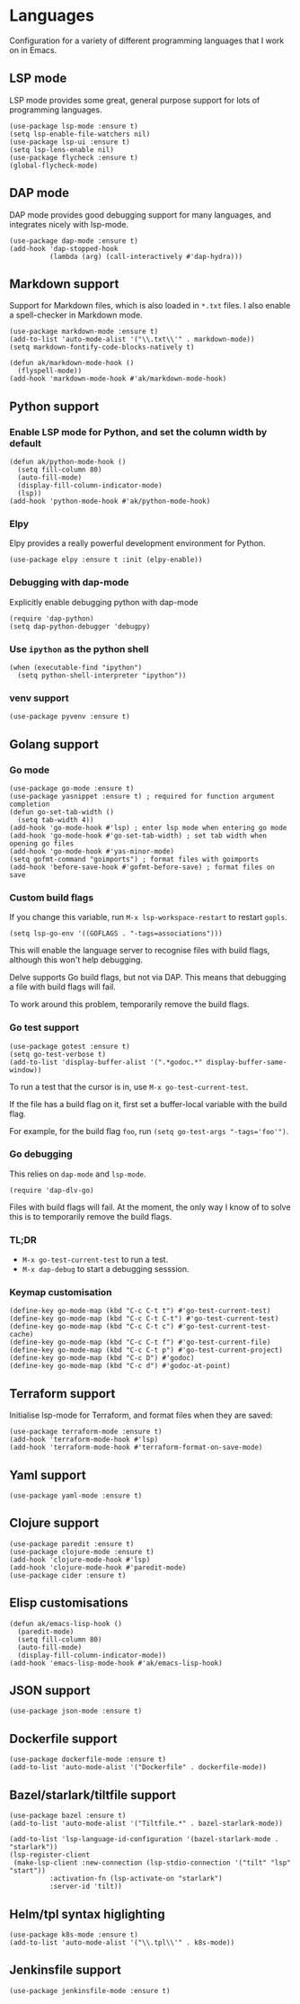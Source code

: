 * Languages
Configuration for a variety of different programming languages that I work on in Emacs.
** LSP mode
LSP mode provides some great, general purpose support for lots of programming languages.
#+begin_src elisp
(use-package lsp-mode :ensure t)
(setq lsp-enable-file-watchers nil)
(use-package lsp-ui :ensure t)
(setq lsp-lens-enable nil)
(use-package flycheck :ensure t)
(global-flycheck-mode)
#+end_src
** DAP mode
DAP mode provides good debugging support for many languages, and integrates nicely with lsp-mode.
#+begin_src elisp
(use-package dap-mode :ensure t)
(add-hook 'dap-stopped-hook
          (lambda (arg) (call-interactively #'dap-hydra)))
#+end_src
** Markdown support
Support for Markdown files, which is also loaded in ~*.txt~ files. I also enable a spell-checker in Markdown mode.
#+begin_src elisp
(use-package markdown-mode :ensure t)
(add-to-list 'auto-mode-alist '("\\.txt\\'" . markdown-mode))
(setq markdown-fontify-code-blocks-natively t)

(defun ak/markdown-mode-hook ()
  (flyspell-mode))
(add-hook 'markdown-mode-hook #'ak/markdown-mode-hook)
#+end_src
** Python support
*** Enable LSP mode for Python, and set the column width by default
#+begin_src elisp :results none
(defun ak/python-mode-hook ()
  (setq fill-column 80)
  (auto-fill-mode)
  (display-fill-column-indicator-mode)
  (lsp))
(add-hook 'python-mode-hook #'ak/python-mode-hook)
#+end_src
*** Elpy
Elpy provides a really powerful development environment for Python.
#+begin_src elisp :results none
(use-package elpy :ensure t :init (elpy-enable))
#+end_src
*** Debugging with dap-mode
Explicitly enable debugging python with dap-mode
#+begin_src elisp :results none
(require 'dap-python)
(setq dap-python-debugger 'debugpy)
#+end_src
*** Use ~ipython~ as the python shell
#+begin_src elisp
(when (executable-find "ipython")
  (setq python-shell-interpreter "ipython"))
#+end_src
*** venv support
#+begin_src elisp :results none
(use-package pyvenv :ensure t)
#+end_src
** Golang support
*** Go mode
#+begin_src elisp
(use-package go-mode :ensure t)
(use-package yasnippet :ensure t) ; required for function argument completion
(defun go-set-tab-width ()
  (setq tab-width 4))
(add-hook 'go-mode-hook #'lsp) ; enter lsp mode when entering go mode
(add-hook 'go-mode-hook #'go-set-tab-width) ; set tab width when opening go files
(add-hook 'go-mode-hook #'yas-minor-mode)
(setq gofmt-command "goimports") ; format files with goimports
(add-hook 'before-save-hook #'gofmt-before-save) ; format files on save
#+end_src
*** Custom build flags
If you change this variable, run ~M-x lsp-workspace-restart~ to restart ~gopls~.

#+begin_src elisp
(setq lsp-go-env '((GOFLAGS . "-tags=associations")))
#+end_src

This will enable the language server to recognise files with build flags, although this won't help debugging.

Delve supports Go build flags, but not via DAP. This means that debugging a file with build flags will fail.

To work around this problem, temporarily remove the build flags.
*** Go test support
#+begin_src elisp :results none
(use-package gotest :ensure t)
(setq go-test-verbose t)
(add-to-list 'display-buffer-alist '(".*godoc.*" display-buffer-same-window))
#+end_src

To run a test that the cursor is in, use ~M-x go-test-current-test~.

If the file has a build flag on it, first set a buffer-local variable with the build flag.

For example, for the build flag ~foo~, run ~(setq go-test-args "-tags='foo'")~.
*** Go debugging
This relies on ~dap-mode~ and ~lsp-mode~.
#+begin_src elisp
(require 'dap-dlv-go)
#+end_src
Files with build flags will fail. At the moment, the only way I know of to solve this is to temporarily remove the build flags.
*** TL;DR
- ~M-x go-test-current-test~ to run a test.
- ~M-x dap-debug~ to start a debugging sesssion.
*** Keymap customisation
#+begin_src elisp :results none
(define-key go-mode-map (kbd "C-c C-t t") #'go-test-current-test)
(define-key go-mode-map (kbd "C-c C-t C-t") #'go-test-current-test)
(define-key go-mode-map (kbd "C-c C-t c") #'go-test-current-test-cache)
(define-key go-mode-map (kbd "C-c C-t f") #'go-test-current-file)
(define-key go-mode-map (kbd "C-c C-t p") #'go-test-current-project)
(define-key go-mode-map (kbd "C-c D") #'godoc)
(define-key go-mode-map (kbd "C-c d") #'godoc-at-point)
#+end_src
** Terraform support
Initialise lsp-mode for Terraform, and format files when they are saved:
#+begin_src elisp :results none
(use-package terraform-mode :ensure t)
(add-hook 'terraform-mode-hook #'lsp)
(add-hook 'terraform-mode-hook #'terraform-format-on-save-mode)
#+end_src
** Yaml support
#+begin_src elisp
(use-package yaml-mode :ensure t)
#+end_src
** Clojure support
#+begin_src elisp
(use-package paredit :ensure t)
(use-package clojure-mode :ensure t)
(add-hook 'clojure-mode-hook #'lsp)
(add-hook 'clojure-mode-hook #'paredit-mode)
(use-package cider :ensure t)
#+end_src
** Elisp customisations
#+begin_src elisp :results none
(defun ak/emacs-lisp-hook ()
  (paredit-mode)
  (setq fill-column 80)
  (auto-fill-mode)
  (display-fill-column-indicator-mode))
(add-hook 'emacs-lisp-mode-hook #'ak/emacs-lisp-hook)
#+end_src
** JSON support
#+begin_src elisp
(use-package json-mode :ensure t)
#+end_src
** Dockerfile support
#+begin_src elisp
(use-package dockerfile-mode :ensure t)
(add-to-list 'auto-mode-alist '("Dockerfile" . dockerfile-mode))
#+end_src
** Bazel/starlark/tiltfile support
#+begin_src elisp
(use-package bazel :ensure t)
(add-to-list 'auto-mode-alist '("Tiltfile.*" . bazel-starlark-mode))

(add-to-list 'lsp-language-id-configuration '(bazel-starlark-mode . "starlark"))
(lsp-register-client
 (make-lsp-client :new-connection (lsp-stdio-connection '("tilt" "lsp" "start"))
		  :activation-fn (lsp-activate-on "starlark")
		  :server-id 'tilt))
#+end_src
** Helm/tpl syntax higlighting
#+begin_src elisp
(use-package k8s-mode :ensure t)
(add-to-list 'auto-mode-alist '("\\.tpl\\'" . k8s-mode))
#+end_src
** Jenkinsfile support
#+begin_src elisp :results none
(use-package jenkinsfile-mode :ensure t)
#+end_src
